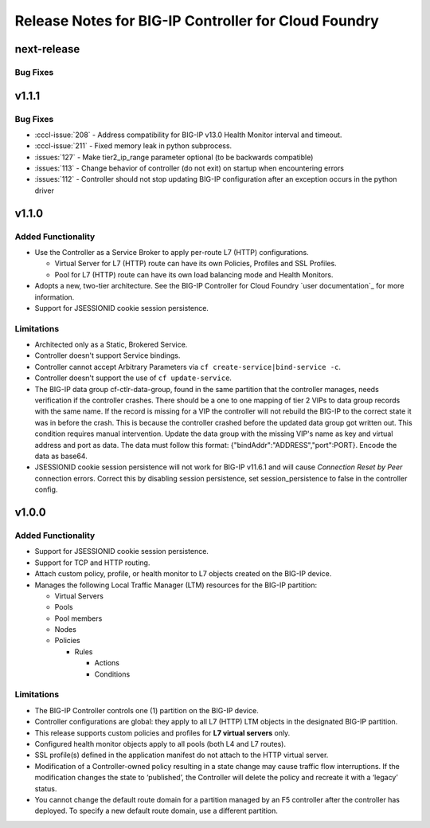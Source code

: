 Release Notes for BIG-IP Controller for Cloud Foundry
=====================================================

next-release
------------

Bug Fixes
`````````

v1.1.1
------

Bug Fixes
`````````
* :cccl-issue:`208` - Address compatibility for BIG-IP v13.0 Health Monitor interval and timeout.
* :cccl-issue:`211` - Fixed memory leak in python subprocess.
* :issues:`127` - Make tier2_ip_range parameter optional (to be backwards compatible)
* :issues:`113` - Change behavior of controller (do not exit) on startup when encountering errors 
* :issues:`112` - Controller should not stop updating BIG-IP configuration after an exception occurs in the python driver

v1.1.0
------

Added Functionality
```````````````````
* Use the Controller as a Service Broker to apply per-route L7 (HTTP) configurations.

  * Virtual Server for L7 (HTTP) route can have its own Policies, Profiles and SSL Profiles.
  * Pool for L7 (HTTP) route can have its own load balancing mode and Health Monitors.

* Adopts a new, two-tier architecture. See the BIG-IP Controller for Cloud Foundry `user documentation`_ for more information.
* Support for JSESSIONID cookie session persistence.

Limitations
```````````
* Architected only as a Static, Brokered Service.
* Controller doesn't support Service bindings.
* Controller cannot accept Arbitrary Parameters via ``cf create-service|bind-service -c``.
* Controller doesn't support the use of ``cf update-service``.
* The BIG-IP data group cf-ctlr-data-group, found in the same partition that the controller manages, needs verification if the controller crashes. There should be a one to one mapping of tier 2 VIPs to data group records with the same name. If the record is missing for a VIP the controller will not rebuild the BIG-IP to the correct state it was in before the crash. This is because the controller crashed before the updated data group got written out. This condition requires manual intervention. Update the data group with the missing VIP's name as key and virtual address and port as data. The data must follow this format: {"bindAddr":"ADDRESS","port":PORT}. Encode the data as base64.
* JSESSIONID cookie session persistence will not work for BIG-IP v11.6.1 and will cause `Connection Reset by Peer` connection errors. Correct this by disabling session persistence, set session_persistence to false in the controller config.


v1.0.0
------

Added Functionality
```````````````````
* Support for JSESSIONID cookie session persistence.
* Support for TCP and HTTP routing.
* Attach custom policy, profile, or health monitor to L7 objects created on the BIG-IP device.
* Manages the following Local Traffic Manager (LTM) resources for the BIG-IP partition:

  * Virtual Servers
  * Pools
  * Pool members
  * Nodes
  * Policies

    * Rules

      * Actions
      * Conditions

Limitations
```````````
* The BIG-IP Controller controls one (1) partition on the BIG-IP device.
* Controller configurations are global: they apply to all L7 (HTTP) LTM objects in the designated BIG-IP partition.
* This release supports custom policies and profiles for **L7 virtual servers** only.
* Configured health monitor objects apply to all pools (both L4 and L7 routes).
* SSL profile(s) defined in the application manifest do not attach to the HTTP virtual server.
* Modification of a Controller-owned policy resulting in a state change may cause traffic flow interruptions. If the modification changes the state to ‘published’, the Controller will delete the policy and recreate it with a ‘legacy’ status.
* You cannot change the default route domain for a partition managed by an F5 controller after the controller has deployed. To specify a new default route domain, use a different partition.
